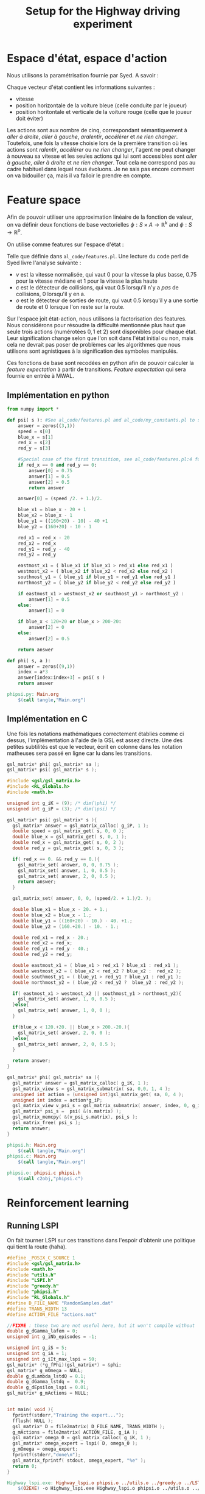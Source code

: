 #+TITLE:Setup for the Highway driving experiment

* Espace d'état, espace d'action
  Nous utilisons la paramétrisation fournie par Syed. A savoir :

  Chaque vecteur d'état contient les informations suivantes : 
  - vitesse
  - position horizontale de la voiture bleue (celle conduite par le joueur)
  - position horitontale et verticale de la voiture rouge (celle que le joueur doit éviter)

  Les actions sont aux nombre de cinq, correspondant sémantiquement à /aller à droite/, /aller à gauche/, /aralentir/, /accélérer/ et /ne rien changer/. Toutefois, une fois la vitesse choisie lors de la première transition où les actions sont /ralentir/, /accélérer/ ou /ne rien changer/, l'agent ne peut changer à nouveau sa vitesse et les seules actions qui lui sont accessibles sont /aller à gauche/, /aller à droite/ et /ne rien changer/. Tout cela ne correspond pas au cadre habituel dans lequel nous évoluons. Je ne sais pas encore comment on va bidouiller ça, mais il va falloir le prendre en compte.

* Feature space
  Afin de pouvoir utiliser une approximation linéaire de la fonction de valeur, on va définir deux fonctions de base vectorielles $\phi: S\times A \rightarrow \mathbb{R}^k$ and $\phi: S\rightarrow \mathbb{R}^p$.

  On utilise comme features sur l'espace d'état : 
\begin{eqnarray}
\psi &:& S\rightarrow \mathbb{R}^3\\
\psi(s) &=& \begin{pmatrix}
v\\c\\o
\end{pmatrix} \in \{0,0.75,1\}\times \{0,0.5\}\times\{0,0.5\}
\end{eqnarray}
Telle que définie dans =al_code/features.pl=. Une lecture du code perl de Syed livre l'analyse suivante : 
- $v$ est la vitesse normalisée, qui vaut $0$ pour la vitesse la plus basse, $0.75$ pour la vitesse médiane et $1$ pour la vitesse la plus haute
- $c$ est le détecteur de collisions, qui vaut $0.5$ lorsqu'il n'y a /pas/ de collisions, $0$ lorsqu'il y en a.
- $o$ est le détecteur de sorties de route, qui vaut $0.5$ lorsqu'il y a une sortie de route et $0$ lorsque l'on reste sur la route.


Sur l'espace joit état-action, nous utilisons la factorisation des features. Nous considérons pour résoudre la difficulté mentionnée plus haut que seule trois actions (numérotées $0,1$ et $2$) sont disponibles pour chaque état. Leur signification change selon que l'on soit dans l'état initial ou non, mais cela ne devrait pas poser de problèmes car les algorithmes que nous utilisons sont agnistiques à la signification des symboles manipulés.

  \begin{eqnarray}
\phi(s,a ) &=& 
  \begin{pmatrix}
  \psi(s)\\
  0\\
  \vdots\\
  0
  \end{pmatrix}\textrm{si }a = 0\\
\phi(s,a) &=& 
  \begin{pmatrix}
  0\\
  0\\
  0\\
  \psi(s)\\
  0\\
  0\\
  0
  \end{pmatrix}\textrm{si }a = 1\\
\phi(s,a)&=& 
  \begin{pmatrix}
  0\\
  \vdots\\
  0\\
  \psi(s)
  \end{pmatrix}\textrm{si }a = 2\\
\end{eqnarray}

Ces fonctions de base sont recodées en python afin de pouvoir calculer la /feature expectation/ à partir de transitions. /Feature expectation/ qui sera fournie en entrée à MWAL.


** Implémentation en python
#+begin_src python :tangle phipsi.py
from numpy import *

def psi( s ): #See al_code/features.pl and al_code/my_constants.pl to see where all this is from
    answer = zeros((3,1))
    speed = s[0]
    blue_x = s[1]
    red_x = s[2]
    red_y = s[3]

    #Special case of the first transition, see al_code/features.pl:4 for what Syed does and MWAL.org about the Play*_stripped.dat Makefile rule. Basically we detect the first transition for which the red car coordinates are 0,0 and associate it with the feature 0.75,0.5,0.5 as Syed does.
    if red_x == 0 and red_y == 0:
        answer[0] = 0.75
        answer[1] = 0.5
        answer[2] = 0.5
        return answer

    answer[0] = (speed /2. + 1.)/2.

    blue_x1 = blue_x - 20 + 1
    blue_x2 = blue_x - 1
    blue_y1 = ((160+20) - 10) - 40 +1
    blue_y2 = (160+20) - 10 - 1

    red_x1 = red_x - 20
    red_x2 = red_x
    red_y1 = red_y - 40
    red_y2 = red_y
    
    eastmost_x1 = ( blue_x1 if blue_x1 > red_x1 else red_x1 )
    westmost_x2 = ( blue_x2 if blue_x2 < red_x2 else red_x2 )
    southmost_y1 = ( blue_y1 if blue_y1 > red_y1 else red_y1 )
    northmost_y2 = ( blue_y2 if blue_y2 < red_y2 else red_y2 )

    if eastmost_x1 > westmost_x2 or southmost_y1 > northmost_y2 :
        answer[1] = 0.5
    else:
        answer[1] = 0

    if blue_x < 120+20 or blue_x > 200-20:
        answer[2] = 0
    else:
        answer[2] = 0.5

    return answer

def phi( s, a ):
    answer = zeros((9,1))
    index = a*3
    answer[index:index+3] = psi( s )
    return answer

#+end_src

#+srcname: phipsi_make
#+begin_src makefile
phipsi.py: Main.org
	$(call tangle,"Main.org")

#+end_src


** Implémentation en C
   Une fois les notations mathématiques correctement établies comme ci dessus, l'implémentation à l'aide de la GSL est assez directe. Une des petites subtilités est que le vecteur, écrit en colonne dans les notation matheuses sera passé en ligne car lu dans les transitions.
   
#+begin_src c :tangle phipsi.h :main no
gsl_matrix* phi( gsl_matrix* sa );
gsl_matrix* psi( gsl_matrix* s );
#+end_src

#+begin_src c :tangle phipsi.c :main no
#include <gsl/gsl_matrix.h>
#include <RL_Globals.h>
#include <math.h>

unsigned int g_iK = (9); /* dim(\phi) */
unsigned int g_iP = (3); /* dim(\psi) */

gsl_matrix* psi( gsl_matrix* s ){
  gsl_matrix* answer = gsl_matrix_calloc( g_iP, 1 );
  double speed = gsl_matrix_get( s, 0, 0 );
  double blue_x = gsl_matrix_get( s, 0, 1 );
  double red_x = gsl_matrix_get( s, 0, 2 );
  double red_y = gsl_matrix_get( s, 0, 3 );
  
  if( red_x == 0. && red_y == 0.){
    gsl_matrix_set( answer, 0, 0, 0.75 );
    gsl_matrix_set( answer, 1, 0, 0.5 );
    gsl_matrix_set( answer, 2, 0, 0.5 );
    return answer;
  }

  gsl_matrix_set( answer, 0, 0, (speed/2. + 1.)/2. );

  double blue_x1 = blue_x - 20. + 1.;
  double blue_x2 = blue_x - 1.;
  double blue_y1 = ((160+20) - 10.) - 40. +1.;
  double blue_y2 = (160.+20.) - 10. - 1.;

  double red_x1 = red_x - 20.;
  double red_x2 = red_x;
  double red_y1 = red_y - 40.;
  double red_y2 = red_y;

  double eastmost_x1 = ( blue_x1 > red_x1 ? blue_x1 : red_x1 );
  double westmost_x2 = ( blue_x2 < red_x2 ? blue_x2 :  red_x2 );
  double southmost_y1 = ( blue_y1 > red_y1 ? blue_y1 : red_y1 );
  double northmost_y2 = ( blue_y2 < red_y2 ?  blue_y2 : red_y2 );

  if( eastmost_x1 > westmost_x2 || southmost_y1 > northmost_y2){
    gsl_matrix_set( answer, 1, 0, 0.5 );
  }else{
    gsl_matrix_set( answer, 1, 0, 0 );
  }
  
  if(blue_x < 120.+20. || blue_x > 200.-20.){
    gsl_matrix_set( answer, 2, 0, 0 );
  }else{
    gsl_matrix_set( answer, 2, 0, 0.5 );
  }

  return answer;
}

gsl_matrix* phi( gsl_matrix* sa ){
  gsl_matrix* answer = gsl_matrix_calloc( g_iK, 1 );
  gsl_matrix_view s = gsl_matrix_submatrix( sa, 0,0, 1, 4 );
  unsigned int action = (unsigned int)gsl_matrix_get( sa, 0, 4 );
  unsigned int index = action*g_iP;
  gsl_matrix_view v_psi_s = gsl_matrix_submatrix( answer, index, 0, g_iP, 1 );
  gsl_matrix* psi_s =  psi( &(s.matrix) );
  gsl_matrix_memcpy( &(v_psi_s.matrix), psi_s );
  gsl_matrix_free( psi_s );
  return answer;
}

#+end_src

#+srcname: phipsi_make
#+begin_src makefile
phipsi.h: Main.org
	$(call tangle,"Main.org")
phipsi.c: Main.org
	$(call tangle,"Main.org")

phipsi.o: phipsi.c phipsi.h
	$(call c2obj,"phipsi.c")
#+end_src


* Reinforcement learning
** Running LSPI
On fait tourner LSPI sur ces transitions dans l'espoir d'obtenir une politique qui tient la route (haha).



#+begin_src c :tangle Highway_lspi.c :main no
#define _POSIX_C_SOURCE 1
#include <gsl/gsl_matrix.h>
#include <math.h>
#include "utils.h"
#include "LSPI.h"
#include "greedy.h"
#include "phipsi.h"
#include "RL_Globals.h"
#define D_FILE_NAME "RandomSamples.dat"
#define TRANS_WIDTH 13
#define ACTION_FILE "actions.mat"

//FIXME : those two are not useful here, but it won't compile without
double g_dGamma_lafem = 0;
unsigned int g_iNb_episodes = -1;

unsigned int g_iS = 5;
unsigned int g_iA = 1;
unsigned int g_iIt_max_lspi = 50;
gsl_matrix* (*g_fPhi)(gsl_matrix*) = &phi;
gsl_matrix* g_mOmega = NULL;
double g_dLambda_lstdQ = 0.1;
double g_dGamma_lstdq =  0.9;
double g_dEpsilon_lspi = 0.01;
gsl_matrix* g_mActions = NULL; 


int main( void ){
  fprintf(stderr,"Training the expert...");
  fflush( NULL );
  gsl_matrix* D = file2matrix( D_FILE_NAME, TRANS_WIDTH );
  g_mActions = file2matrix( ACTION_FILE, g_iA );
  gsl_matrix* omega_0 = gsl_matrix_calloc( g_iK, 1 );
  gsl_matrix* omega_expert = lspi( D, omega_0 );
  g_mOmega = omega_expert;
  fprintf(stderr,"done\n");
  gsl_matrix_fprintf( stdout, omega_expert, "%e" );
  return 0;
}

#+end_src

#+srcname: LSPI_make
#+begin_src makefile
Highway_lspi.exe: Highway_lspi.o phipsi.o ../utils.o ../greedy.o ../LSTDQ.o ../LSPI.o 
	$(O2EXE) -o Highway_lspi.exe Highway_lspi.o phipsi.o ../utils.o ../greedy.o ../LSTDQ.o ../LSPI.o 

Highway_lspi.o: Highway_lspi.c ../utils.h ../LSPI.h ../greedy.h ../RL_Globals.h phipsi.h
	$(call c2obj,"Highway_lspi.c")

Highway_lspi.c: Main.org
	$(call tangle,"Main.org")

omega_lspi.mat: Highway_lspi.exe RandomSamples.dat actions.mat
	./Highway_lspi.exe > omega_lspi.mat

actions.mat:
	printf "0\n1\n2\n">actions.mat 

#+end_src
   On peut instancier l'application pour qu'elle joue avec la politique gloutonne
   #+begin_src python :tangle GreedyPlay.py
from App import *

root = Tk()
app = App(root)
app.autopilot = 'greedy'
app.read_omega( 'omega_lspi.mat' )
app.max_t=200
root.mainloop()

   #+end_src

#+srcname: LSPI_make
#+begin_src makefile
LAFEM_Exp6: omega_lspi.mat GreedyPlay.py
	python GreedyPlay.py

#+end_src

   
*** Parent Dir targets
       On a besoin de code se trouvant dans des fichiers du répertoire parent de celui-ci. Les quelques règles Makefile ci dessous permettent de s'assurer que ces fichiers sont bien là.
#+srcname: LSPI_make
#+begin_src makefile
../utils.o:
	make -C .. utils.o

../greedy.o:
	make -C .. greedy.o

../LSTDQ.o:
	make -C .. LSTDQ.o

../abbeel2004apprenticeship.o:
	make -C .. abbeel2004apprenticeship.o

../LSTDmu.o:
	make -C .. LSTDmu.o

../criteria.o:
	make -C .. criteria.o

../LSPI.o:
	make -C .. LSPI.o

../utils.h:
	make -C .. utils.h

../greedy.h:
	make -C .. greedy.h

../LSTDQ.h:
	make -C .. LSTDQ.h

../abbeel2004apprenticeship.h:
	make -C .. abbeel2004apprenticeship.h

../LSTDmu.h:
	make -C .. LSTDmu.h

../criteria.h:
	make -C .. criteria.h

../LSPI.h:
	make -C .. LSPI.h

../RL_Globals.h:
	make -C .. RL_Globals.h

../IRL_Globals.h:
	make -C .. IRL_Globals.h

#+end_src
  #+srcname: Main_clean_make
  #+begin_src makefile
Main_clean:
	find . -maxdepth 1 -iname "GreedyPlay.py"   | xargs $(XARGS_OPT) rm
	find . -maxdepth 1 -iname "Highway_lspi.c"   | xargs $(XARGS_OPT) rm
	find . -maxdepth 1 -iname "phipsi.c"   | xargs $(XARGS_OPT) rm
	find . -maxdepth 1 -iname "phipsi.h"   | xargs $(XARGS_OPT) rm
	find . -maxdepth 1 -iname "phipsi.py"   | xargs $(XARGS_OPT) rm
	find . -maxdepth 1 -iname "phipsi.pyc"   | xargs $(XARGS_OPT) rm
  #+end_src
